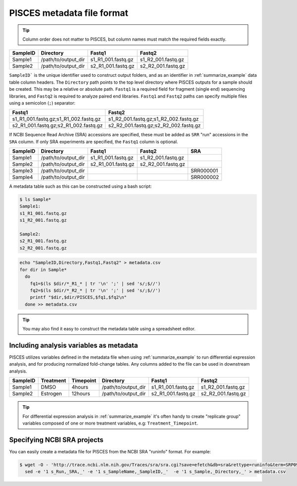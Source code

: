 PISCES metadata file format
---------------------------

.. tip::
   Column order does not matter to PISCES, but column names must match the required 
   fields exactly.

.. _submit_metadata_example:

.. table:: "pisces submit" metadata file example

+------------+-------------------------+---------------------+--------------------+
| SampleID   | Directory               | Fastq1              | Fastq2             |
+============+=========================+=====================+====================+
| Sample1    | /path/to/output_dir     | s1_R1_001.fastq.gz  | s1_R2_001.fastq.gz |
+------------+-------------------------+---------------------+--------------------+
| Sample2    | /path/to/output_dir     | s2_R1_001.fastq.gz  | s2_R2_001.fastq.gz |
+------------+-------------------------+---------------------+--------------------+

``SampleID``` is the unique identifier used to construct output folders, and as an 
identifier in :ref:`summarize_example` data table column headers. The ``Directory`` path 
points to the top level directory where PISCES outputs for a sample should be created. This 
may be a relative or absolute path. ``Fastq1`` is a required field for fragment (single end) 
sequencing libraries, and ``Fastq2`` is required to analyze paired end libraries. ``Fastq1`` 
and ``Fastq2`` paths can specify multiple files using a semicolon (``;``) separator:

+------------------------------------------+---------------------------------------+
| Fastq1                                   | Fastq2                                |
+==========================================+=======================================+
| s1_R1_001.fastq.gz;s1_R1_002.fastq.gz    | s1_R2_001.fastq.gz;s1_R2_002.fastq.gz |
+------------------------------------------+---------------------------------------+
| s2_R1_001.fastq.gz;s2_R1_002.fastq.gz    | s2_R2_001.fastq.gz;s2_R2_002.fastq.gz |
+------------------------------------------+---------------------------------------+

If NCBI Sequence Read Archive (SRA) accessions are specified, these must be added as ``SRR`` "run" accessions 
in the ``SRA`` column. If only SRA experiments are specified, the ``Fastq1`` column is 
optional.

+------------+-------------------------+---------------------+--------------------+-------------+
| SampleID   | Directory               | Fastq1              | Fastq2             | SRA         |
+============+=========================+=====================+====================+=============+
| Sample1    | /path/to/output_dir     | s1_R1_001.fastq.gz  | s1_R2_001.fastq.gz |             |
+------------+-------------------------+---------------------+--------------------+-------------+
| Sample2    | /path/to/output_dir     | s2_R1_001.fastq.gz  | s2_R2_001.fastq.gz |             |
+------------+-------------------------+---------------------+--------------------+-------------+
| Sample3    | /path/to/output_dir     |                     |                    | SRR000001   |
+------------+-------------------------+---------------------+--------------------+-------------+
| Sample4    | /path/to/output_dir     |                     |                    | SRR000002   |
+------------+-------------------------+---------------------+--------------------+-------------+


A metadata table such as this can be constructed using a bash script:

.. code:: shell

    $ ls Sample*
    Sample1:
    s1_R1_001.fastq.gz
    s1_R2_001.fastq.gz

    Sample2:
    s2_R1_001.fastq.gz
    s2_R2_001.fastq.gz

.. code:: shell

    echo "SampleID,Directory,Fastq1,Fastq2" > metadata.csv
    for dir in Sample*
      do
        fq1=$(ls $dir/*_R1_* | tr '\n' ';' | sed 's/;$//')
        fq2=$(ls $dir/*_R2_* | tr '\n' ';' | sed 's/;$//')
        printf "$dir,$dir/PISCES,$fq1,$fq2\n"
      done >> metadata.csv

.. tip::
   You may also find it easy to construct the metadata table using a spreadsheet editor.

Including analysis variables as metadata
========================================

PISCES utilizes variables defined in the metadata file when using :ref:`summarize_example` to 
run differential expression analysis, and for producing normalized fold-change tables. Any 
columns added to the file can be used in downstream analysis.

+------------+----------------+--------------+-------------------------+---------------------+--------------------+
| SampleID   | Treatment      | Timepoint    | Directory               | Fastq1              | Fastq2             |
+============+================+==============+=========================+=====================+====================+
| Sample1    | DMSO           | 4hours       | /path/to/output_dir     | s1_R1_001.fastq.gz  | s1_R2_001.fastq.gz |
+------------+----------------+--------------+-------------------------+---------------------+--------------------+
| Sample2    | Estrogen       | 12hours      | /path/to/output_dir     | s2_R1_001.fastq.gz  | s2_R2_001.fastq.gz |
+------------+----------------+--------------+-------------------------+---------------------+--------------------+

.. tip::
   For differential expression analysis in :ref:`summarize_example` it's often handy to 
   create "replicate group" variables composed of one or more treatment variables, e.g: 
   ``Treatment_Timepoint``. 

Specifying NCBI SRA projects
============================

You can easily create a metadata file for PISCES from the NCBI SRA "runinfo" format.
For example:

.. code:: shell

  $ wget -O - 'http://trace.ncbi.nlm.nih.gov/Traces/sra/sra.cgi?save=efetch&db=sra&rettype=runinfo&term=SRP093386' | \
    sed -e '1 s_Run,_SRA,_' -e '1 s_SampleName,_SampleID,_'  -e '1 s_Sample,_Directory,_' > metadata.csv

.. program-output:: wget --quiet -O - 'http://trace.ncbi.nlm.nih.gov/Traces/sra/sra.cgi?save=efetch&db=sra&rettype=runinfo&term=SRP093386' | sed -e '1 s_Run,_SRA,_' -e '1 s_SampleName,_SampleID,_'  -e '1 s_Sample,_Directory,_'
  :shell:
  :ellipsis: 8
